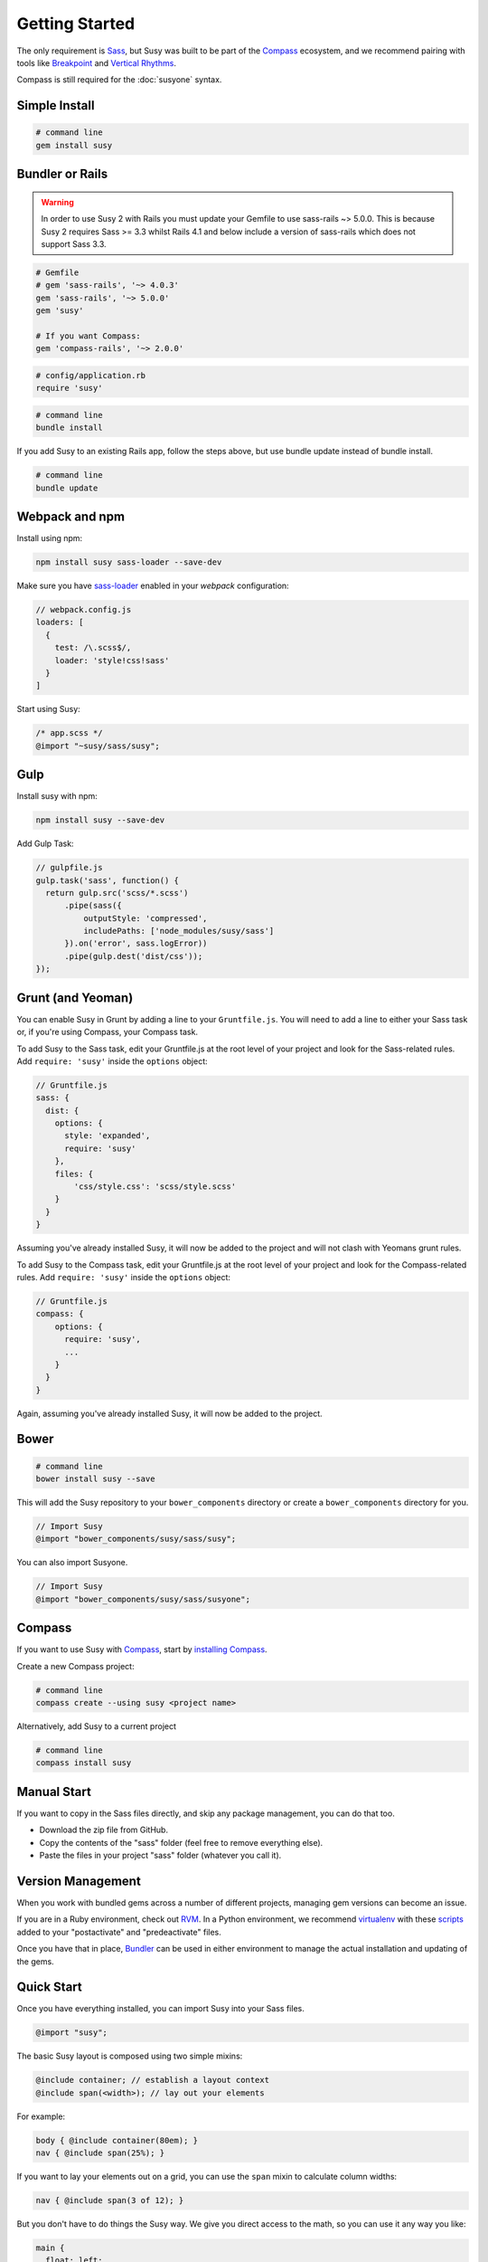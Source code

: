 Getting Started
===============

The only requirement is `Sass`_,
but Susy was built to be part of the `Compass`_ ecosystem,
and we recommend pairing with tools like
`Breakpoint`_
and `Vertical Rhythms`_.

Compass is still required for the :doc:`susyone` syntax.

.. _Sass: http://sass-lang.com/
.. _Compass: http://compass-style.org/
.. _Breakpoint: http://breakpoint-sass.com/
.. _Vertical Rhythms: http://compass-style.org/reference/compass/typography/vertical_rhythm/


Simple Install
--------------

.. code-block:: bash

  # command line
  gem install susy


Bundler or Rails
----------------

.. warning:: In order to use Susy 2 with Rails you must update your Gemfile to use sass-rails ~> 5.0.0. This is because Susy 2 requires Sass >= 3.3 whilst Rails 4.1 and below include a version of sass-rails which does not support Sass 3.3.

.. code-block:: ruby

  # Gemfile
  # gem 'sass-rails', '~> 4.0.3'
  gem 'sass-rails', '~> 5.0.0'
  gem 'susy'

  # If you want Compass:
  gem 'compass-rails', '~> 2.0.0'

.. code-block:: ruby

  # config/application.rb
  require 'susy'

.. code-block:: bash

  # command line
  bundle install

.. _Bundler: http://bundler.io/
.. _Rails: http://rubyonrails.org/

If you add Susy to an existing Rails app, follow the steps above, but use bundle update instead of bundle install.

.. code-block:: bash

  # command line
  bundle update


Webpack and npm
---------------

Install using npm:

.. code-block:: bash

    npm install susy sass-loader --save-dev


Make sure you have `sass-loader <https://github.com/jtangelder/sass-loader>`_ enabled in your `webpack` configuration:

.. code-block:: js

    // webpack.config.js
    loaders: [
      {
        test: /\.scss$/,
        loader: 'style!css!sass'
      }
    ]


Start using Susy:

.. code-block:: sass

    /* app.scss */
    @import "~susy/sass/susy";


Gulp
----

Install susy with npm:

.. code-block:: bash

    npm install susy --save-dev


Add Gulp Task:

.. code-block:: js

    // gulpfile.js
    gulp.task('sass', function() {
      return gulp.src('scss/*.scss')
          .pipe(sass({
              outputStyle: 'compressed',
              includePaths: ['node_modules/susy/sass']
          }).on('error', sass.logError))
          .pipe(gulp.dest('dist/css'));
    });


Grunt (and Yeoman)
------------------

You can enable Susy in Grunt by adding a line to your ``Gruntfile.js``.
You will need to add a line to either your Sass task or, if you're using Compass, your Compass task.

To add Susy to the Sass task, edit your Gruntfile.js at the root level of your project
and look for the Sass-related rules. Add ``require: 'susy'`` inside the ``options`` object:

.. code-block:: js

  // Gruntfile.js
  sass: {
    dist: {
      options: {
        style: 'expanded',
        require: 'susy'
      },
      files: {
          'css/style.css': 'scss/style.scss'
      }
    }
  }

Assuming you've already installed Susy,
it will now be added to the project
and will not clash with Yeomans grunt rules.

To add Susy to the Compass task, edit your Gruntfile.js at the root level of your project
and look for the Compass-related rules. Add ``require: 'susy'`` inside the ``options`` object:

.. code-block:: js

  // Gruntfile.js
  compass: {
      options: {
        require: 'susy',
        ...
      }
    }
  }

Again, assuming you've already installed Susy,
it will now be added to the project.


Bower
-----

.. code-block:: bash

  # command line
  bower install susy --save

This will add the Susy repository to your ``bower_components`` directory or
create a ``bower_components`` directory for you.

.. code-block:: scss

  // Import Susy
  @import "bower_components/susy/sass/susy";

You can also import Susyone.

.. code-block:: scss

  // Import Susy
  @import "bower_components/susy/sass/susyone";


Compass
-------

If you want to use Susy with `Compass`_,
start by `installing Compass`_.

Create a new Compass project:

.. code-block:: bash

  # command line
  compass create --using susy <project name>

Alternatively, add Susy to a current project

.. code-block:: bash

  # command line
  compass install susy

.. _Compass: http://compass-style.org/
.. _installing Compass: http://compass-style.org/install/


Manual Start
------------

If you want to copy in the Sass files directly,
and skip any package management,
you can do that too.

- Download the zip file from GitHub.
- Copy the contents of the "sass" folder (feel free to remove everything else).
- Paste the files in your project "sass" folder (whatever you call it).


Version Management
------------------

When you work with bundled gems
across a number of different projects,
managing gem versions can become an issue.

If you are in a Ruby environment, check out `RVM`_.
In a Python environment, we recommend `virtualenv`_
with these `scripts`_ added to your
"postactivate" and "predeactivate" files.

Once you have that in place,
`Bundler`_ can be used in either environment
to manage the actual installation and updating of the gems.

.. _RVM: https://rvm.io/
.. _virtualenv: http://www.virtualenv.org/en/latest/index.html
.. _scripts: https://gist.github.com/1078601


Quick Start
-----------

Once you have everything installed,
you can import Susy into your Sass files.

.. code-block:: scss

  @import "susy";

The basic Susy layout is composed using two simple mixins:

.. code-block:: scss

  @include container; // establish a layout context
  @include span(<width>); // lay out your elements

For example:

.. code-block:: scss

  body { @include container(80em); }
  nav { @include span(25%); }

If you want to lay your elements out on a grid,
you can use the ``span`` mixin to calculate column widths:

.. code-block:: scss

  nav { @include span(3 of 12); }

But you don't have to do things the Susy way.
We give you direct access to the math,
so you can use it any way you like:

.. code-block:: scss

  main {
    float: left;
    width: span(4);
    margin-left: span(2) + gutter();
    margin-right: gutter();
  }

You can also establish :doc:`global settings <settings>`,
to configure Susy for your specific needs.
Create a ``$susy`` variable,
and add your settings as a map.

.. code-block:: scss

  $susy: (
    columns: 12,  // The number of columns in your grid
    gutters: 1/4, // The size of a gutter in relation to a single column
  );

There are many more settings available
for customizing every aspect of your layout,
but this is just a quick-start guide.
Keep going to get the details.
